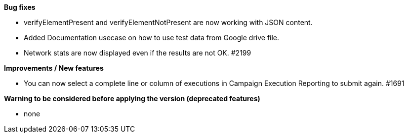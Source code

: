 *Bug fixes*
[square]
* verifyElementPresent and verifyElementNotPresent are now working with JSON content.
* Added Documentation usecase on how to use test data from Google drive file.
* Network stats are now displayed even if the results are not OK. #2199

*Improvements / New features*
[square]
* You can now select a complete line or column of executions in Campaign Execution Reporting to submit again. #1691

*Warning to be considered before applying the version (deprecated features)*
[square]
* none
